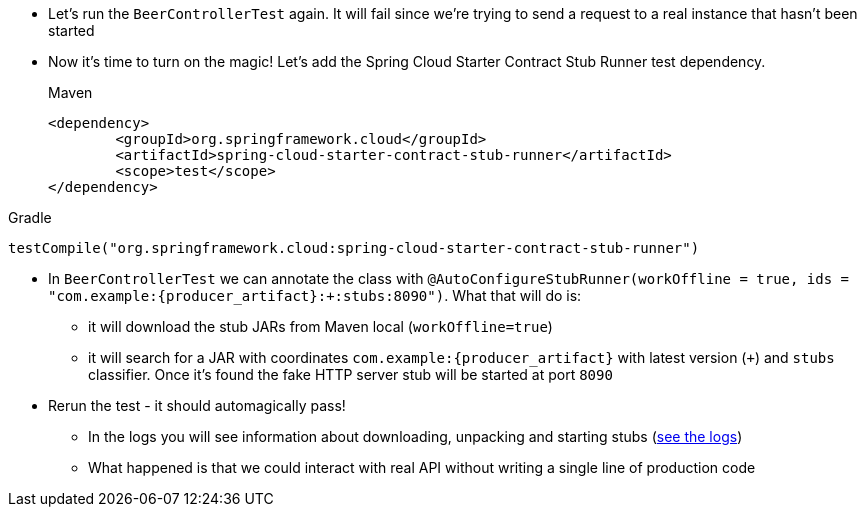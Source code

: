 - Let's run the `BeerControllerTest` again. It will fail since we're trying to send a request to
a real instance that hasn't been started
- Now it's time to turn on the magic! Let's add the Spring Cloud Starter Contract Stub Runner test dependency.
+
[source,xml,indent=0,subs="verbatim,attributes",role="primary"]
.Maven
----
<dependency>
	<groupId>org.springframework.cloud</groupId>
	<artifactId>spring-cloud-starter-contract-stub-runner</artifactId>
	<scope>test</scope>
</dependency>
----

[source,groovy,indent=0,subs="verbatim,attributes",role="secondary"]
.Gradle
----
testCompile("org.springframework.cloud:spring-cloud-starter-contract-stub-runner")
----
- In `BeerControllerTest` we can annotate the class with
`@AutoConfigureStubRunner(workOffline = true, ids = "com.example:{producer_artifact}:+:stubs:8090")`. What that
will do is:
  * it will download the stub JARs from Maven local (`workOffline=true`)
  * it will search for a JAR with coordinates `com.example:{producer_artifact}` with latest version (`+`)
  and `stubs` classifier. Once it's found the fake HTTP server stub will be started at port `8090`
- Rerun the test - it should automagically pass!
 * In the logs you will see information about downloading, unpacking and starting stubs (<<_stub_logs,see the logs>>)
 * What happened is that we could interact with real API without writing a single line of production code